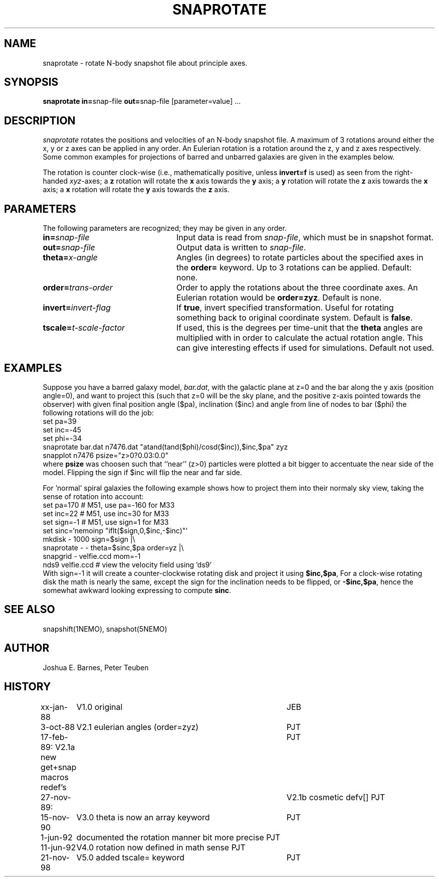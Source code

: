 .TH SNAPROTATE 1NEMO "21 November 1998"
.SH NAME
snaprotate \- rotate N-body snapshot file about principle axes.
.SH SYNOPSIS
\fBsnaprotate in=\fPsnap-file \fBout=\fPsnap-file [parameter=value] .\|.\|.
.SH DESCRIPTION
\fIsnaprotate\fP rotates the positions and velocities of an
N-body snapshot file. A maximum of 3 rotations around either the x, y or
z axes can be applied in any order. An Eulerian rotation
is a rotation around the z, y and z axes respectively. Some common examples
for projections of barred and unbarred galaxies are given in the examples
below.
.PP
The rotation is counter clock-wise (i.e., mathematically positive, unless 
\fBinvert=f\fP is used) as seen from the right-handed \fIxyz\fP-axes;
a \fBz\fP rotation will rotate the \fBx\fP axis towards the \fBy\fP axis;
a \fBy\fP rotation will rotate the \fBz\fP axis towards the \fBx\fP axis;
a \fBx\fP rotation will rotate the \fBy\fP axis towards the \fBz\fP axis.
.SH PARAMETERS
The following parameters are recognized; they may be given in any order.
.TP 24
\fBin=\fP\fIsnap-file\fP
Input data is read from \fIsnap-file\fP, which must be in snapshot format.
.TP
\fBout=\fP\fIsnap-file\fP
Output data is written to \fIsnap-file\fP.
.TP
\fBtheta=\fP\fIx-angle\fP
Angles (in degrees) to rotate particles about the specified axes in the
\fBorder=\fP keyword. Up to 3 rotations can be applied. 
Default: none.
.TP
\fBorder=\fP\fItrans-order\fP
Order to apply the rotations about the three coordinate axes.
An Eulerian rotation would be \fBorder=zyz\fP. Default is none.
.TP
\fBinvert=\fP\fIinvert-flag\fP
If \fBtrue\fP, invert specified transformation.
Useful for rotating something back to original coordinate system.
Default is \fBfalse\fP.
.TP
\fBtscale=\fP\fIt-scale-factor\fP
If used, this is the degrees per time-unit that the \fBtheta\fP angles
are multiplied with in order to calculate the actual rotation angle.
This can give interesting effects if used for simulations.
Default not used.
.SH EXAMPLES
Suppose you have a barred galaxy model, \fIbar.dat\fP, 
with the galactic plane at z=0
and the bar along the y axis (position angle=0), 
and want to project this (such that z=0 will be the sky plane,
and the positive z-axis pointed towards the observer) with given final 
position angle ($pa), inclination ($inc) and angle from line of nodes
to bar ($phi) the following rotations will do the job:
.nf
    set pa=39
    set inc=-45
    set phi=-34
    snaprotate bar.dat n7476.dat "atand(tand($phi)/cosd($inc)),$inc,$pa" zyz
    snapplot n7476 psize="z>0?0.03:0.0"
.fi
where \fBpsize\fP was choosen such that ``near'' (z>0) 
particles were plotted a bit bigger to accentuate
the near side of the model. Flipping the sign if $inc will flip the near
and far side.
.PP
For 'normal' spiral galaxies the following example shows how to
project them into their normaly sky view, taking the sense of
rotation into account:
.nf
   set pa=170             # M51, use pa=-160 for M33
   set inc=22             # M51, use inc=30 for M33
   set sign=-1            # M51, use sign=1 for M33
   set sinc=`nemoinp "iflt($sign,0,$inc,-$inc)"`
   mkdisk - 1000 sign=$sign |\\
      snaprotate - - theta=$sinc,$pa order=yz |\\
      snapgrid - velfie.ccd mom=-1
   nds9 velfie.ccd        # view the velocity field using 'ds9'
.fi
With sign=-1 it will create a counter-clockwise rotating disk
and project it using \fB$inc,$pa\fP, For a clock-wise rotating disk the math is nearly
the same, except the sign for the inclination needs to be flipped, 
or \fB-$inc,$pa\fP, 
hence the somewhat awkward looking expressing to compute \fBsinc\fP.
.SH SEE ALSO
snapshift(1NEMO), snapshot(5NEMO)
.SH AUTHOR
Joshua E. Barnes, Peter Teuben
.SH HISTORY
.nf
.ta +1i +4i
xx-jan-88	V1.0 original                   	JEB
3-oct-88	V2.1 eulerian angles (order=zyz)	PJT
17-feb-89:      V2.1a new get+snap macros redef's	PJT
27-nov-89:	V2.1b cosmetic defv[]             	PJT
15-nov-90	V3.0 theta is now an array keyword	PJT
1-jun-92	documented the rotation manner bit more precise     	PJT
11-jun-92	V4.0 rotation now defined in math sense             	PJT
21-nov-98	V5.0 added tscale= keyword	PJT
.fi
